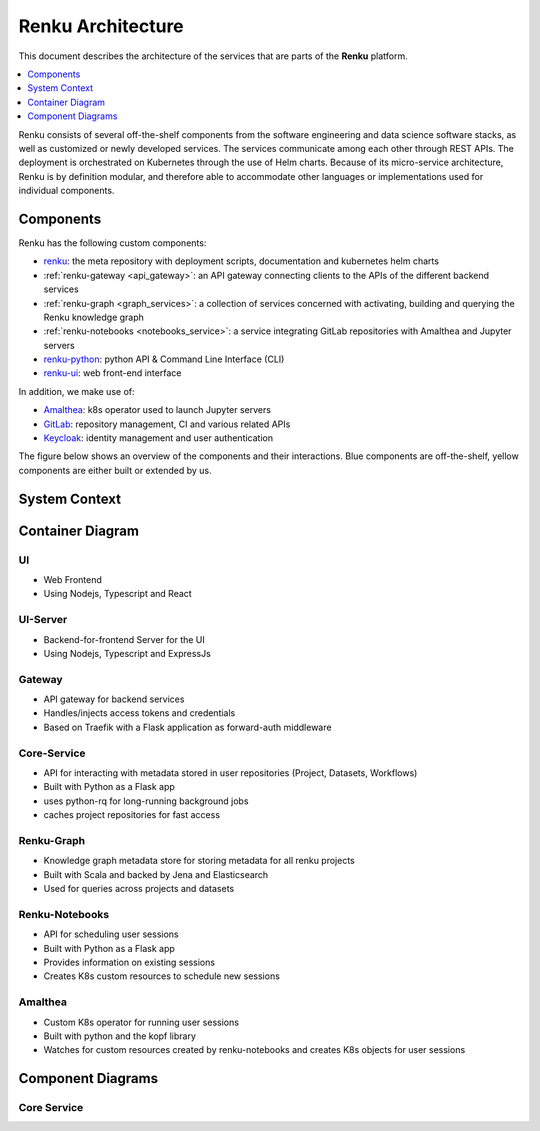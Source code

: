 .. _service_architecture:

Renku Architecture
==================

This document describes the architecture of the services that are parts
of the **Renku** platform.

.. contents::
    :depth: 1
    :local:



Renku consists of several off-the-shelf components from the
software engineering and data science software stacks, as well as customized or
newly developed services. The services communicate among each other through
REST APIs. The deployment is orchestrated on Kubernetes through the use of
Helm charts. Because of its micro-service architecture, Renku is by definition
modular, and therefore able to accommodate other languages or implementations
used for individual components.

Components
----------

Renku has the following custom components:

- renku_: the meta repository with deployment scripts, documentation and kubernetes helm charts
- :ref:`renku-gateway <api_gateway>`: an API gateway connecting clients to the APIs of the different backend services
- :ref:`renku-graph <graph_services>`: a collection of services concerned with activating, building and querying the Renku knowledge graph
- :ref:`renku-notebooks <notebooks_service>`: a service integrating GitLab repositories with Amalthea and Jupyter servers
- renku-python_: python API & Command Line Interface (CLI)
- renku-ui_: web front-end interface


In addition, we make use of:

- Amalthea_: k8s operator used to launch Jupyter servers
- GitLab_: repository management, CI and various related APIs
- Keycloak_: identity management and user authentication

The figure below shows an overview of the components
and their interactions. Blue components are off-the-shelf, yellow components
are either built or extended by us.

System Context
--------------

.. uml::

    @startuml
    listfonts
    @enduml

.. uml::

    @startuml
    !include <C4/C4_Context>
    !define DEVICONS https://raw.githubusercontent.com/tupadr3/plantuml-icon-font-sprites/master/devicons2
    !include DEVICONS/bash.puml
    !include DEVICONS/kubernetes.puml
    !include DEVICONS/gitlab.puml

    HIDE_STEREOTYPE()

    skinparam defaultFontName "Calcutta","DejaVu Sans Condensed","SansSerif"
    skinparam linetype ortho

    Person(logged_in, "Logged-In user")
    Person(cli, "Renku CLI", $sprite="bash")
    System(renku, "", $link="../reference/services/services-architecture.html#container-diagram", $sprite="img:https://renku.readthedocs.io/en/add-architecture-diagram/_static/icons/renku_logo.png{scale=0.1}")
    System(gitlab, "Gitlab", $sprite="gitlab")
    System(keycloak, "Keycloak", $sprite="img:https://renku.readthedocs.io/en/add-architecture-diagram/_static/icons/keycloak_logofinal_1color.png{scale=0.2}")
    System(k8s, "Kubernetes", $sprite="kubernetes")
    SystemDb(s3, "S3")
    SystemDb(azure_blob, "Azure Blob")

    Rel(logged_in, renku, "Uses")
    Rel(cli, renku, "Uses")
    Rel(renku, keycloak, "Auth")
    BiRel(renku, gitlab, "pull/push/events")
    Rel(renku, k8s, "sessions")
    Rel(renku, s3, "Storage")
    Rel(renku, azure_blob, "Storage")
    @enduml

Container Diagram
-----------------

.. uml::

    @startuml
    !include <C4/C4_Container.puml>
    !define DEVICONS https://raw.githubusercontent.com/tupadr3/plantuml-icon-font-sprites/master/devicons2
    !include DEVICONS/bash.puml

    skinparam linetype ortho
    skinparam defaultFontName "Calcutta","DejaVu Sans Condensed","SansSerif"

    HIDE_STEREOTYPE()

    AddElementTag("kubernetes", $shape=EightSidedShape(), $bgColor="CornflowerBlue", $fontColor="white", $legendText="micro service (eight sided)")

    Person(cli, "Renku CLI", $sprite="bash")
    Person(logged_in, "Logged-In user")
    System_Boundary(renku, "Renku") {
        Container(ui, "UI", "React", "The homepage")
        Container(ui_server, "UI-Server", "ExpressJs", "Backend for Frontend")
        Container(gateway, "Gateway", "Traefik", "API Gateway")
        Container(core_service, "core-service", "Python", "Backend service for project interaction", $link="../reference/services/services-architecture.html#core-service")
        Container(renku_graph, "renku-graph", "Scala", "Backend service for project interaction")
        Container(renku_notebooks, "renku-notebooks", "Python", "Interactive session scheduler")
        Container(amalthea, "Amalthea", "Python", "K8s Operator for scheduling sessions", $tags="kubernetes")
        Container(session, "User Session")
    }
    System(gitlab, "Gitlab")
    System(keycloak, "Keycloak")
    System(k8s, "Kubernetes", $tags="kubernetes")
    SystemDb(postgres, "PostgreSQL")
    SystemDb(redis, "Redis")
    SystemDb(jena, "Jena")

    Rel(logged_in, ui, "Uses")
    Rel(ui, ui_server, "Uses")
    Rel(ui_server, gateway, "Uses")
    Rel(gateway, keycloak, "Gets tokens from")
    Rel(gateway, core_service, "forwards requests")
    Rel(gateway, renku_graph, "forwards requests")
    Rel(gateway, renku_notebooks, "forwards requests")
    Rel(core_service, gitlab, "pushes to repository", "Git+SSH")
    Rel(core_service, redis, "cache projects")
    Rel(k8s, amalthea, "watches for session resources", "CRD")
    Rel(k8s, session, "Starts sessions")
    Rel(session, keycloak, "Authenticates users")
    Rel(session, gitlab, "Injects gitlab credentials")
    Rel(amalthea, k8s, "schedules sessions", "K8s API")
    Rel(cli, gitlab, "pull/push", "Git+SSH")
    Rel(cli, gateway, "Authenticate users")
    Rel(cli, renku_notebooks, "manage sessions")
    Rel(gateway, redis, "get tokens for requests")
    Rel(gitlab, postgres, "store/retrieve metadata")
    Rel(renku_graph, postgres, "keep gitlab eventlog")
    Rel(renku_graph, jena, "store/search triples")
    Rel(keycloak, postgres, "store settings/auth")

    Lay_R(k8s, renku)
    Lay_D(ui, k8s)
    Lay_R(amalthea, ui)
    Lay_D(logged_in, renku)
    Lay_D(cli, renku)
    Lay_D(renku, gitlab)
    Lay_D(renku, keycloak)
    Lay_D(gitlab, postgres)
    Lay_D(gitlab, redis)
    Lay_D(gitlab, jena)
    Lay_D(keycloak, postgres)
    Lay_D(keycloak, redis)
    Lay_D(keycloak, jena)
    @enduml

UI
~~

- Web Frontend
- Using Nodejs, Typescript and React

UI-Server
~~~~~~~~~

- Backend-for-frontend Server for the UI
- Using Nodejs, Typescript and ExpressJs

Gateway
~~~~~~~

- API gateway for backend services
- Handles/injects access tokens and credentials
- Based on Traefik with a Flask application as forward-auth middleware

Core-Service
~~~~~~~~~~~~

- API for interacting with metadata stored in user repositories (Project, Datasets, Workflows)
- Built with Python as a Flask app
- uses python-rq for long-running background jobs
- caches project repositories for fast access

Renku-Graph
~~~~~~~~~~~

- Knowledge graph metadata store for storing metadata for all renku projects
- Built with Scala and backed by Jena and Elasticsearch
- Used for queries across projects and datasets

Renku-Notebooks
~~~~~~~~~~~~~~~

- API for scheduling user sessions
- Built with Python as a Flask app
- Provides information on existing sessions
- Creates K8s custom resources to schedule new sessions

Amalthea
~~~~~~~~

- Custom K8s operator for running user sessions
- Built with python and the kopf library
- Watches for custom resources created by renku-notebooks and creates K8s objects for user sessions

Component Diagrams
------------------

Core Service
~~~~~~~~~~~~

.. uml::

    @startuml
    !include <C4/C4_Dynamic.puml>

    skinparam linetype ortho
    skinparam defaultFontName "Calcutta","DejaVu Sans Condensed","SansSerif"

    HIDE_STEREOTYPE()

    Component_Ext(browser, "Browser")

    Component_Ext(ingress, "Ingress")

    Container_Boundary(gateway, "API Gateway") {
        Component(gateway_traefik, "Traefik")
        Component(gateway_auth, "Gateway Auth")
    }

    Container_Boundary(core_service_boundary, "core-service") {
        Component(traefik, "Traefik")
        Component(core_service, "core-service", "Python")
    }

    Rel_R(browser, ingress, "")
    Rel_R(ingress, gateway_traefik, "")
    Rel(gateway_traefik, traefik, "")
    BiRel(traefik, gateway_auth, "Exchange JWT")
    Rel(traefik, core_service, "")
    Lay_R(gateway_traefik, gateway_auth)
    @enduml

.. _renku: https://github.com/SwissDataScienceCenter/renku
.. _renku-python: https://github.com/SwissDataScienceCenter/renku-python
.. _renku-ui: https://github.com/SwissDataScienceCenter/renku-ui
.. _Amalthea: https://github.com/SwissDataScienceCenter/amalthea
.. _GitLab: https://gitlab.com/
.. _Keycloak: https://www.keycloak.org/
